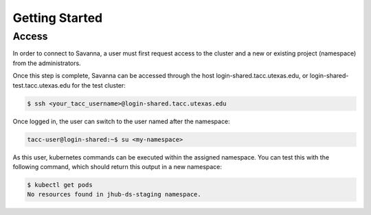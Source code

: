 Getting Started
=====

.. _gettingstarted:

Access
------------

In order to connect to Savanna, a user must first request access to the cluster and a new or existing project (namespace) from the administrators. 

Once this step is complete, Savanna can be accessed through the host login-shared.tacc.utexas.edu, or login-shared-test.tacc.utexas.edu for the test cluster:

.. code-block:: console

   $ ssh <your_tacc_username>@login-shared.tacc.utexas.edu

Once logged in, the user can switch to the user named after the namespace:
  
.. code-block:: console

   tacc-user@login-shared:~$ su <my-namespace>

As this user, kubernetes commands can be executed within the assigned namespace. You can test this with the following command, which should return this output in a new namespace:

.. code-block:: console

   $ kubectl get pods
   No resources found in jhub-ds-staging namespace.

